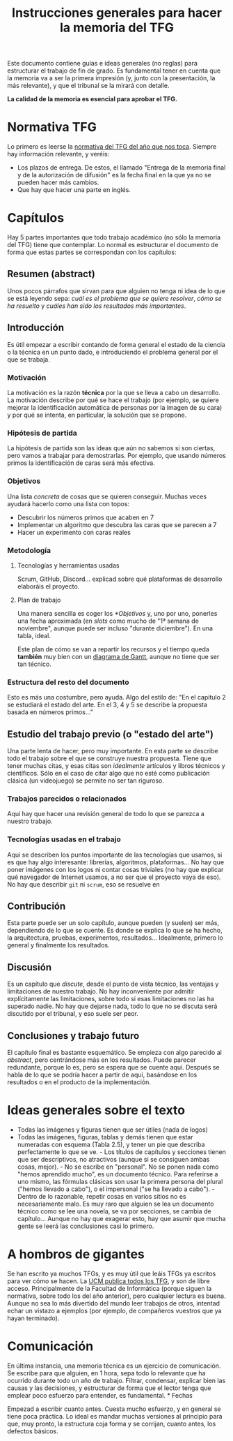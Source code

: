 #+TITLE: Instrucciones generales para hacer la memoria del TFG

Este documento contiene guías e ideas generales (no reglas) para estructurar el trabajo de fin de grado. Es fundamental tener en cuenta que la memoria va a ser la primera impresión (y, junto con la presentación, la más relevante), y que el tribunal se la mirará con detalle.

*La calidad de la memoria es esencial para aprobar el TFG.*

* Normativa TFG

Lo primero es leerse la [[https://informatica.ucm.es/trabajo-de-fin-de-grado-y-sistemas-informaticos][normativa del TFG del año que nos toca]]. Siempre hay información relevante, y veréis:

- Los plazos de entrega. De estos, el llamado "Entrega de la memoria final y de la autorización de difusión" es la fecha final en la que ya no se pueden hacer más cambios.
- Que hay que hacer una parte en inglés.

* Capítulos

Hay 5 partes importantes que todo trabajo académico (no sólo la memoria del TFG) tiene que contemplar. Lo normal es estructurar el documento de forma que estas partes se correspondan con los capítulos:

** Resumen (abstract)

Unos pocos párrafos que sirvan para que alguien no tenga ni idea de lo que se está leyendo sepa: /cuál es el problema que se quiere resolver/, /cómo se ha resuelto/ y /cuáles han sido los resultados más importantes/.

** Introducción

Es útil empezar a escribir contando de forma general el estado de la ciencia o la técnica en un punto dado, e introduciendo el problema general por el que se trabaja.

*** Motivación

La motivación es la razón *técnica* por la que se lleva a cabo un desarrollo. La motivación describe por qué se hace el trabajo (por ejemplo, se quiere mejorar la identificación automática de personas por la imagen de su cara) y por qué se intenta, en particular, la solución que se propone.

*** Hipótesis de partida

La hipótesis de partida son las ideas que aún no sabemos si son ciertas, pero vamos a trabajar para demostrarlas. Por ejemplo, que usando números primos la identificación de caras será más efectiva.

*** Objetivos

Una lista /concreta/ de cosas que se quieren conseguir. Muchas veces ayudará hacerlo como una lista con topos:

- Descubrir los números primos que acaben en 7
- Implementar un algoritmo que descubra las caras que se parecen a 7
- Hacer un experimento con caras reales

*** Metodología




**** Tecnologías y herramientas usadas
Scrum, GitHub, Discord... explicad sobre qué plataformas de desarrollo elaboráis el proyecto.


**** Plan de trabajo

Una manera sencilla es coger los [[Objetivos][*Objetivos]] y, uno por uno, ponerles una fecha aproximada (en /slots/ como mucho de "1ª semana de noviembre", aunque puede ser incluso "durante diciembre"). En una tabla, ideal.

Este plan de cómo se van a repartir los recursos y el tiempo queda *también* muy bien con un [[https://es.wikipedia.org/wiki/Diagrama_de_Gantt][diagrama de Gantt]], aunque no tiene que ser tan técnico.

*** Estructura del resto del documento

Esto es más una costumbre, pero ayuda. Algo del estilo de: "En el capítulo 2 se estudiará el estado del arte. En el 3, 4 y 5 se describe la propuesta basada en números primos..."

** Estudio del trabajo previo (o "estado del arte")

Una parte lenta de hacer, pero muy importante. En esta parte se describe todo el trabajo sobre el que se construye nuestra propuesta. Tiene que tener muchas citas, y esas citas son /idealmente/ artículos y libros técnicos y científicos. Sólo en el caso de citar algo que no esté como publicación clásica (un videojuego) se permite no ser tan riguroso.

*** Trabajos parecidos o relacionados
Aquí hay que hacer una revisión general de todo lo que se parezca a nuestro trabajo.

*** Tecnologías usadas en el trabajo

Aquí se describen los puntos importante de las tecnologías que usamos, si es que hay algo interesante: librerías, algoritmos, plataformas... No hay que poner imágenes con los logos ni contar cosas triviales (no hay que explicar qué navegador de Internet usamos, a no ser que el proyecto vaya de eso). No hay que describir =git= ni =scrum=, eso se resuelve en

** Contribución

Esta parte puede ser un solo capítulo, aunque pueden (y suelen) ser más, dependiendo de lo que se cuente. Es donde se explica lo que se ha hecho, la arquitectura, pruebas, experimentos, resultados... Idealmente, primero lo general y finalmente los resultados.

** Discusión

Es un capítulo que /discute/, desde el punto de vista técnico, las ventajas y limitaciones de nuestro trabajo. No hay inconveniente por admitir explícitamente las limitaciones, sobre todo si esas limitaciones no las ha superado nadie. No hay que dejarse nada, todo lo que no se discuta será discutido por el tribunal, y eso suele ser peor.

** Conclusiones y trabajo futuro

El capítulo final es bastante esquemático. Se empieza con algo parecido al /abstract/, pero centrándose más en los resultados. Puede parecer redundante, porque lo es, pero se espera que se cuente aquí. Después se habla de lo que se podría hacer a partir de aquí, basándose en los resultados o en el producto de la implementación.

* Ideas generales sobre el texto

- Todas las imágenes y figuras tienen que ser útiles (nada de logos)
- Todas las imágenes, figuras, tablas y demás tienen que estar numeradas con esquema (Tabla 2.5), y tener un pie que describa perfectamente lo que se ve. - Los títulos de capítulos y secciones tienen que ser descriptivos, no atractivos (aunque si se consiguen ambas cosas, mejor). - No se escribe en "personal". No se ponen nada como "hemos aprendido mucho", es un documento técnico. Para referirse a uno mismo, las fórmulas clásicas son usar la primera persona del plural ("hemos llevado a cabo"), o el impersonal ("se ha llevado a cabo"). - Dentro de lo razonable, repetir cosas en varios sitios no es necesariamente malo. Es muy raro que alguien se lea un documento técnico como se lee una novela, se va por secciones, se cambia de capítulo... Aunque no hay que exagerar esto, hay que asumir que mucha gente se leerá las conclusiones casi lo primero.


* A hombros de gigantes

Se han escrito ya muchos TFGs, y es muy útil que leáis TFGs ya escritos para ver cómo se hacen. La [[https://eprints.ucm.es/][UCM publica todos los TFG]], y son de libre acceso. Principalmente de la Facultad de Informática (porque siguen la normativa, sobre todo los del año anterior), pero cualquier lectura es buena. Aunque no sea lo más divertido del mundo leer trabajos de otros, intentad echar un vistazo a ejemplos (por ejemplo, de compañeros vuestros que ya hayan terminado).

* Comunicación

En última instancia, una memoria técnica es un ejercicio de comunicación. Se escribe para que alguien, en 1 hora, sepa todo lo relevante que ha ocurrido durante todo un año de trabajo. Filtrar, condensar, explicar bien las causas y las decisiones, y estructurar de forma que el lector tenga que emplear poco esfuerzo para entender, es fundamental. * Fechas

Empezad a escribir cuanto antes. Cuesta mucho esfuerzo, y en general se tiene poca práctica. Lo ideal es mandar muchas versiones al principio para que, muy pronto, la estructura coja forma y se corrijan, cuanto antes, los defectos básicos.
